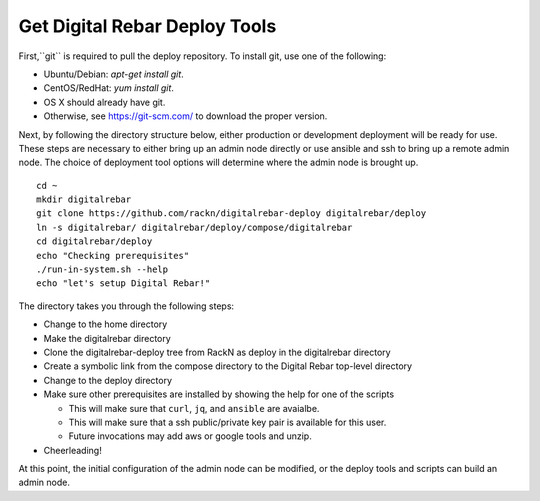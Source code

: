 .. _initial_install_setup:

.. index::
  pair: Deploy Tools; Install

Get Digital Rebar Deploy Tools
==============================

First,``git`` is required to pull the deploy repository.  To install git, use one of the following:

* Ubuntu/Debian: `apt-get install git`.
* CentOS/RedHat: `yum install git`.
* OS X should already have git.
* Otherwise, see https://git-scm.com/ to download the proper version.

Next, by following the directory structure below, either production or development deployment will be ready for use.  These
steps are necessary to either bring up an admin node directly or use ansible and ssh to bring up a remote admin node.
The choice of deployment tool options will determine where the admin node is brought up.

::

  cd ~
  mkdir digitalrebar
  git clone https://github.com/rackn/digitalrebar-deploy digitalrebar/deploy
  ln -s digitalrebar/ digitalrebar/deploy/compose/digitalrebar
  cd digitalrebar/deploy
  echo "Checking prerequisites"
  ./run-in-system.sh --help
  echo "let's setup Digital Rebar!"

The directory takes you through the following steps:

* Change to the home directory
* Make the digitalrebar directory
* Clone the digitalrebar-deploy tree from RackN as deploy in the digitalrebar directory
* Create a symbolic link from the compose directory to the Digital Rebar top-level directory
* Change to the deploy directory
* Make sure other prerequisites are installed by showing the help for one of the scripts

  * This will make sure that ``curl``, ``jq``, and ``ansible`` are avaialbe.
  * This will make sure that a ssh public/private key pair is available for this user.
  * Future invocations may add aws or google tools and unzip.

* Cheerleading!

At this point, the initial configuration of the admin node can be modified, or
the deploy tools and scripts can build an admin node.
